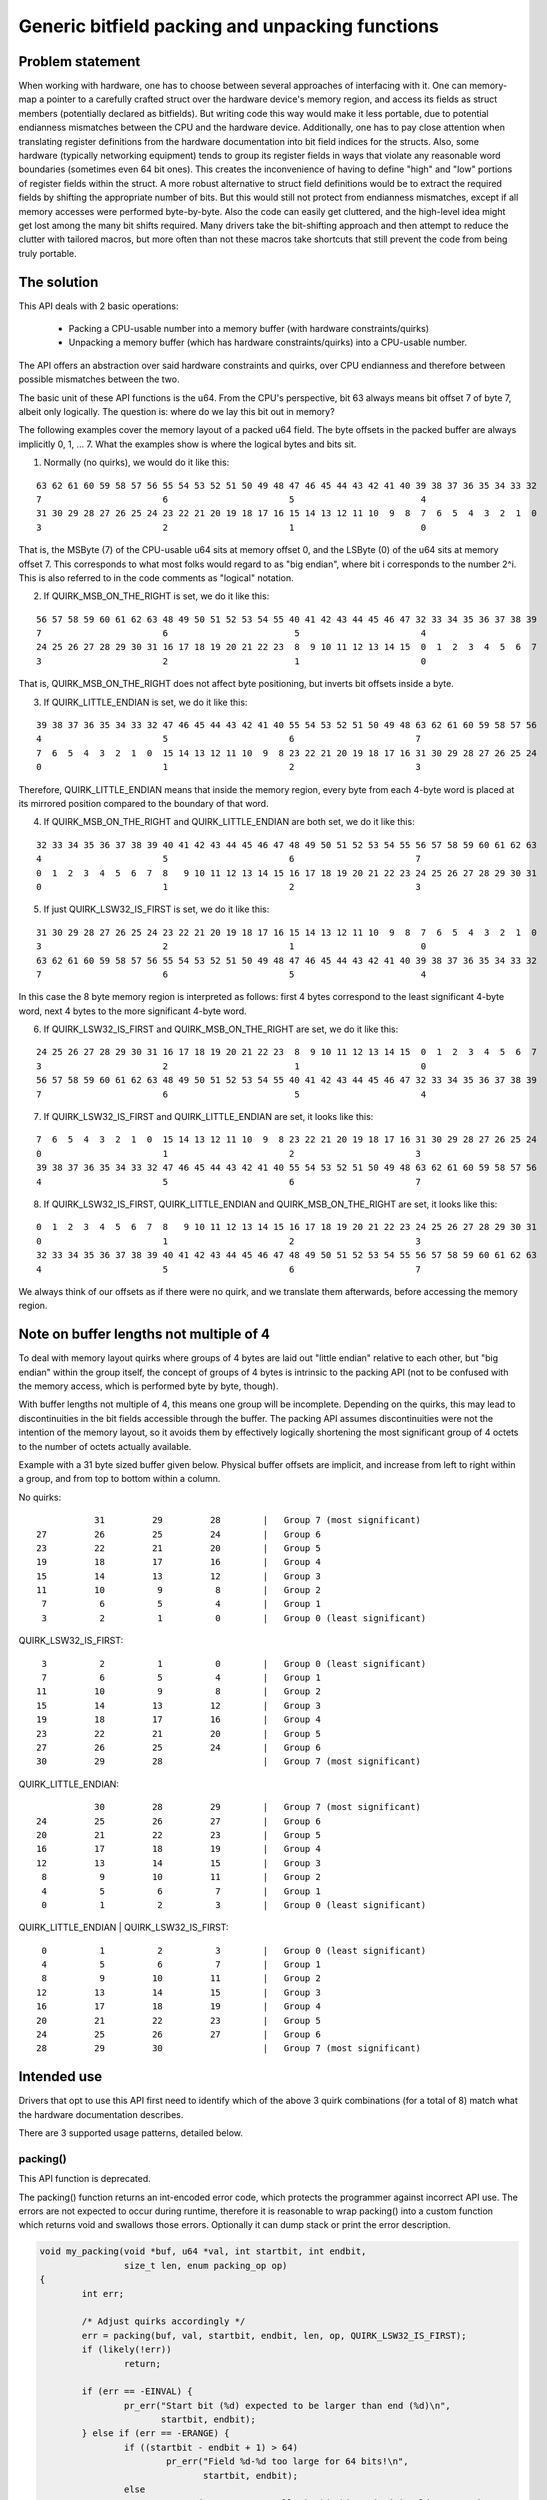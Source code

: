 ================================================
Generic bitfield packing and unpacking functions
================================================

Problem statement
-----------------

When working with hardware, one has to choose between several approaches of
interfacing with it.
One can memory-map a pointer to a carefully crafted struct over the hardware
device's memory region, and access its fields as struct members (potentially
declared as bitfields). But writing code this way would make it less portable,
due to potential endianness mismatches between the CPU and the hardware device.
Additionally, one has to pay close attention when translating register
definitions from the hardware documentation into bit field indices for the
structs. Also, some hardware (typically networking equipment) tends to group
its register fields in ways that violate any reasonable word boundaries
(sometimes even 64 bit ones). This creates the inconvenience of having to
define "high" and "low" portions of register fields within the struct.
A more robust alternative to struct field definitions would be to extract the
required fields by shifting the appropriate number of bits. But this would
still not protect from endianness mismatches, except if all memory accesses
were performed byte-by-byte. Also the code can easily get cluttered, and the
high-level idea might get lost among the many bit shifts required.
Many drivers take the bit-shifting approach and then attempt to reduce the
clutter with tailored macros, but more often than not these macros take
shortcuts that still prevent the code from being truly portable.

The solution
------------

This API deals with 2 basic operations:

  - Packing a CPU-usable number into a memory buffer (with hardware
    constraints/quirks)
  - Unpacking a memory buffer (which has hardware constraints/quirks)
    into a CPU-usable number.

The API offers an abstraction over said hardware constraints and quirks,
over CPU endianness and therefore between possible mismatches between
the two.

The basic unit of these API functions is the u64. From the CPU's
perspective, bit 63 always means bit offset 7 of byte 7, albeit only
logically. The question is: where do we lay this bit out in memory?

The following examples cover the memory layout of a packed u64 field.
The byte offsets in the packed buffer are always implicitly 0, 1, ... 7.
What the examples show is where the logical bytes and bits sit.

1. Normally (no quirks), we would do it like this:

::

  63 62 61 60 59 58 57 56 55 54 53 52 51 50 49 48 47 46 45 44 43 42 41 40 39 38 37 36 35 34 33 32
  7                       6                       5                        4
  31 30 29 28 27 26 25 24 23 22 21 20 19 18 17 16 15 14 13 12 11 10  9  8  7  6  5  4  3  2  1  0
  3                       2                       1                        0

That is, the MSByte (7) of the CPU-usable u64 sits at memory offset 0, and the
LSByte (0) of the u64 sits at memory offset 7.
This corresponds to what most folks would regard to as "big endian", where
bit i corresponds to the number 2^i. This is also referred to in the code
comments as "logical" notation.


2. If QUIRK_MSB_ON_THE_RIGHT is set, we do it like this:

::

  56 57 58 59 60 61 62 63 48 49 50 51 52 53 54 55 40 41 42 43 44 45 46 47 32 33 34 35 36 37 38 39
  7                       6                        5                       4
  24 25 26 27 28 29 30 31 16 17 18 19 20 21 22 23  8  9 10 11 12 13 14 15  0  1  2  3  4  5  6  7
  3                       2                        1                       0

That is, QUIRK_MSB_ON_THE_RIGHT does not affect byte positioning, but
inverts bit offsets inside a byte.


3. If QUIRK_LITTLE_ENDIAN is set, we do it like this:

::

  39 38 37 36 35 34 33 32 47 46 45 44 43 42 41 40 55 54 53 52 51 50 49 48 63 62 61 60 59 58 57 56
  4                       5                       6                       7
  7  6  5  4  3  2  1  0  15 14 13 12 11 10  9  8 23 22 21 20 19 18 17 16 31 30 29 28 27 26 25 24
  0                       1                       2                       3

Therefore, QUIRK_LITTLE_ENDIAN means that inside the memory region, every
byte from each 4-byte word is placed at its mirrored position compared to
the boundary of that word.

4. If QUIRK_MSB_ON_THE_RIGHT and QUIRK_LITTLE_ENDIAN are both set, we do it
   like this:

::

  32 33 34 35 36 37 38 39 40 41 42 43 44 45 46 47 48 49 50 51 52 53 54 55 56 57 58 59 60 61 62 63
  4                       5                       6                       7
  0  1  2  3  4  5  6  7  8   9 10 11 12 13 14 15 16 17 18 19 20 21 22 23 24 25 26 27 28 29 30 31
  0                       1                       2                       3


5. If just QUIRK_LSW32_IS_FIRST is set, we do it like this:

::

  31 30 29 28 27 26 25 24 23 22 21 20 19 18 17 16 15 14 13 12 11 10  9  8  7  6  5  4  3  2  1  0
  3                       2                       1                        0
  63 62 61 60 59 58 57 56 55 54 53 52 51 50 49 48 47 46 45 44 43 42 41 40 39 38 37 36 35 34 33 32
  7                       6                       5                        4

In this case the 8 byte memory region is interpreted as follows: first
4 bytes correspond to the least significant 4-byte word, next 4 bytes to
the more significant 4-byte word.


6. If QUIRK_LSW32_IS_FIRST and QUIRK_MSB_ON_THE_RIGHT are set, we do it like
   this:

::

  24 25 26 27 28 29 30 31 16 17 18 19 20 21 22 23  8  9 10 11 12 13 14 15  0  1  2  3  4  5  6  7
  3                       2                        1                       0
  56 57 58 59 60 61 62 63 48 49 50 51 52 53 54 55 40 41 42 43 44 45 46 47 32 33 34 35 36 37 38 39
  7                       6                        5                       4


7. If QUIRK_LSW32_IS_FIRST and QUIRK_LITTLE_ENDIAN are set, it looks like
   this:

::

  7  6  5  4  3  2  1  0  15 14 13 12 11 10  9  8 23 22 21 20 19 18 17 16 31 30 29 28 27 26 25 24
  0                       1                       2                       3
  39 38 37 36 35 34 33 32 47 46 45 44 43 42 41 40 55 54 53 52 51 50 49 48 63 62 61 60 59 58 57 56
  4                       5                       6                       7


8. If QUIRK_LSW32_IS_FIRST, QUIRK_LITTLE_ENDIAN and QUIRK_MSB_ON_THE_RIGHT
   are set, it looks like this:

::

  0  1  2  3  4  5  6  7  8   9 10 11 12 13 14 15 16 17 18 19 20 21 22 23 24 25 26 27 28 29 30 31
  0                       1                       2                       3
  32 33 34 35 36 37 38 39 40 41 42 43 44 45 46 47 48 49 50 51 52 53 54 55 56 57 58 59 60 61 62 63
  4                       5                       6                       7


We always think of our offsets as if there were no quirk, and we translate
them afterwards, before accessing the memory region.

Note on buffer lengths not multiple of 4
----------------------------------------

To deal with memory layout quirks where groups of 4 bytes are laid out "little
endian" relative to each other, but "big endian" within the group itself, the
concept of groups of 4 bytes is intrinsic to the packing API (not to be
confused with the memory access, which is performed byte by byte, though).

With buffer lengths not multiple of 4, this means one group will be incomplete.
Depending on the quirks, this may lead to discontinuities in the bit fields
accessible through the buffer. The packing API assumes discontinuities were not
the intention of the memory layout, so it avoids them by effectively logically
shortening the most significant group of 4 octets to the number of octets
actually available.

Example with a 31 byte sized buffer given below. Physical buffer offsets are
implicit, and increase from left to right within a group, and from top to
bottom within a column.

No quirks:

::

            31         29         28        |   Group 7 (most significant)
 27         26         25         24        |   Group 6
 23         22         21         20        |   Group 5
 19         18         17         16        |   Group 4
 15         14         13         12        |   Group 3
 11         10          9          8        |   Group 2
  7          6          5          4        |   Group 1
  3          2          1          0        |   Group 0 (least significant)

QUIRK_LSW32_IS_FIRST:

::

  3          2          1          0        |   Group 0 (least significant)
  7          6          5          4        |   Group 1
 11         10          9          8        |   Group 2
 15         14         13         12        |   Group 3
 19         18         17         16        |   Group 4
 23         22         21         20        |   Group 5
 27         26         25         24        |   Group 6
 30         29         28                   |   Group 7 (most significant)

QUIRK_LITTLE_ENDIAN:

::

            30         28         29        |   Group 7 (most significant)
 24         25         26         27        |   Group 6
 20         21         22         23        |   Group 5
 16         17         18         19        |   Group 4
 12         13         14         15        |   Group 3
  8          9         10         11        |   Group 2
  4          5          6          7        |   Group 1
  0          1          2          3        |   Group 0 (least significant)

QUIRK_LITTLE_ENDIAN | QUIRK_LSW32_IS_FIRST:

::

  0          1          2          3        |   Group 0 (least significant)
  4          5          6          7        |   Group 1
  8          9         10         11        |   Group 2
 12         13         14         15        |   Group 3
 16         17         18         19        |   Group 4
 20         21         22         23        |   Group 5
 24         25         26         27        |   Group 6
 28         29         30                   |   Group 7 (most significant)

Intended use
------------

Drivers that opt to use this API first need to identify which of the above 3
quirk combinations (for a total of 8) match what the hardware documentation
describes.

There are 3 supported usage patterns, detailed below.

packing()
^^^^^^^^^

This API function is deprecated.

The packing() function returns an int-encoded error code, which protects the
programmer against incorrect API use.  The errors are not expected to occur
during runtime, therefore it is reasonable to wrap packing() into a custom
function which returns void and swallows those errors. Optionally it can
dump stack or print the error description.

.. code-block:: c

  void my_packing(void *buf, u64 *val, int startbit, int endbit,
                  size_t len, enum packing_op op)
  {
          int err;

          /* Adjust quirks accordingly */
          err = packing(buf, val, startbit, endbit, len, op, QUIRK_LSW32_IS_FIRST);
          if (likely(!err))
                  return;

          if (err == -EINVAL) {
                  pr_err("Start bit (%d) expected to be larger than end (%d)\n",
                         startbit, endbit);
          } else if (err == -ERANGE) {
                  if ((startbit - endbit + 1) > 64)
                          pr_err("Field %d-%d too large for 64 bits!\n",
                                 startbit, endbit);
                  else
                          pr_err("Cannot store %llx inside bits %d-%d (would truncate)\n",
                                 *val, startbit, endbit);
          }
          dump_stack();
  }

pack() and unpack()
^^^^^^^^^^^^^^^^^^^

These are const-correct variants of packing(), and eliminate the last "enum
packing_op op" argument.

Calling pack(...) is equivalent, and preferred, to calling packing(..., PACK).

Calling unpack(...) is equivalent, and preferred, to calling packing(..., UNPACK).

pack_fields() and unpack_fields()
^^^^^^^^^^^^^^^^^^^^^^^^^^^^^^^^^

The library exposes optimized functions for the scenario where there are many
fields represented in a buffer, and it encourages consumer drivers to avoid
repetitive calls to pack() and unpack() for each field, but instead use
pack_fields() and unpack_fields(), which reduces the code footprint.

These APIs use field definitions in arrays of ``struct packed_field_u8`` or
``struct packed_field_u16``, allowing consumer drivers to minimize the size
of these arrays according to their custom requirements.

The pack_fields() and unpack_fields() API functions are actually macros which
automatically select the appropriate function at compile time, based on the
type of the fields array passed in.

An additional benefit over pack() and unpack() is that sanity checks on the
field definitions are handled at compile time with ``BUILD_BUG_ON`` rather
than only when the offending code is executed. These functions return void and
wrapping them to handle unexpected errors is not necessary.

It is recommended, but not required, that you wrap your packed buffer into a
structured type with a fixed size. This generally makes it easier for the
compiler to enforce that the correct size buffer is used.

Here is an example of how to use the fields APIs:

.. code-block:: c

   /* Ordering inside the unpacked structure is flexible and can be different
    * from the packed buffer. Here, it is optimized to reduce padding.
    */
   struct data {
        u64 field3;
        u32 field4;
        u16 field1;
        u8 field2;
   };

   #define SIZE 13

   typedef struct __packed { u8 buf[SIZE]; } packed_buf_t;

   static const struct packed_field_u8 fields[] = {
           PACKED_FIELD(100, 90, struct data, field1),
           PACKED_FIELD(90, 87, struct data, field2),
           PACKED_FIELD(86, 30, struct data, field3),
           PACKED_FIELD(29, 0, struct data, field4),
   };

   void unpack_your_data(const packed_buf_t *buf, struct data *unpacked)
   {
           BUILD_BUG_ON(sizeof(*buf) != SIZE;

           unpack_fields(buf, sizeof(*buf), unpacked, fields,
                         QUIRK_LITTLE_ENDIAN);
   }

   void pack_your_data(const struct data *unpacked, packed_buf_t *buf)
   {
           BUILD_BUG_ON(sizeof(*buf) != SIZE;

           pack_fields(buf, sizeof(*buf), unpacked, fields,
                       QUIRK_LITTLE_ENDIAN);
   }
